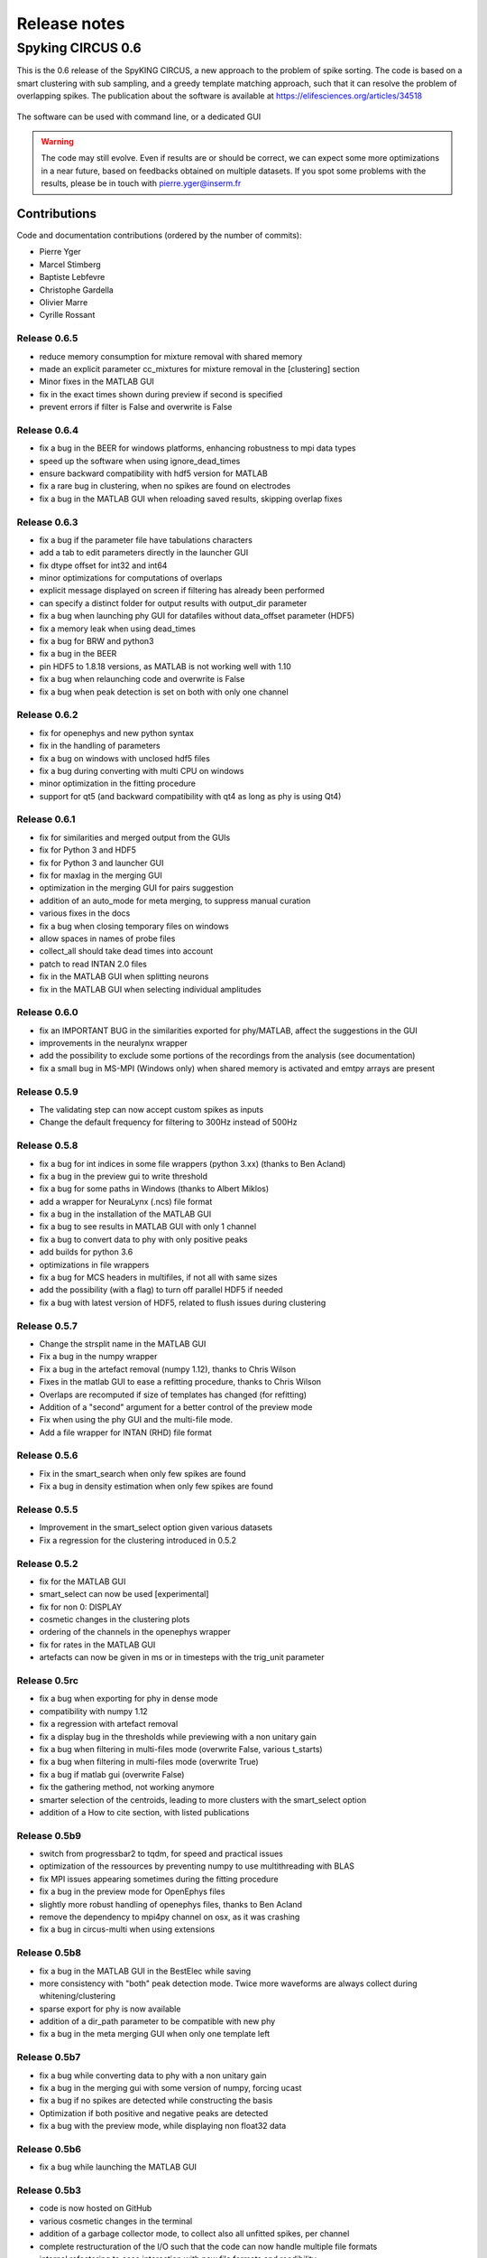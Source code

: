 Release notes
=============

Spyking CIRCUS 0.6
------------------

This is the 0.6 release of the SpyKING CIRCUS, a new approach to the problem of spike sorting. The code is based on a smart clustering with
sub sampling, and a greedy template matching approach, such that it can resolve the problem of overlapping spikes. The publication about the software 
is available at https://elifesciences.org/articles/34518


.. figure::  launcher.png
   :align:   center

   The software can be used with command line, or a dedicated GUI


.. warning::

    The code may still evolve. Even if results are or should be correct, we can expect some more optimizations in a near future, based on feedbacks obtained on multiple datasets. If you spot some problems with the results, please be in touch with pierre.yger@inserm.fr

Contributions
~~~~~~~~~~~~~
Code and documentation contributions (ordered by the number of commits):

* Pierre Yger
* Marcel Stimberg
* Baptiste Lebfevre
* Christophe Gardella
* Olivier Marre
* Cyrille Rossant


=============
Release 0.6.5
=============

* reduce memory consumption for mixture removal with shared memory
* made an explicit parameter cc_mixtures for mixture removal in the [clustering] section
* Minor fixes in the MATLAB GUI
* fix in the exact times shown during preview if second is specified
* prevent errors if filter is False and overwrite is False

=============
Release 0.6.4
=============

* fix a bug in the BEER for windows platforms, enhancing robustness to mpi data types
* speed up the software when using ignore_dead_times
* ensure backward compatibility with hdf5 version for MATLAB
* fix a rare bug in clustering, when no spikes are found on electrodes
* fix a bug in the MATLAB GUI when reloading saved results, skipping overlap fixes

=============
Release 0.6.3
=============

* fix a bug if the parameter file have tabulations characters
* add a tab to edit parameters directly in the launcher GUI
* fix dtype offset for int32 and int64
* minor optimizations for computations of overlaps
* explicit message displayed on screen if filtering has already been performed
* can specify a distinct folder for output results with output_dir parameter
* fix a bug when launching phy GUI for datafiles without data_offset parameter (HDF5)
* fix a memory leak when using dead_times
* fix a bug for BRW and python3
* fix a bug in the BEER
* pin HDF5 to 1.8.18 versions, as MATLAB is not working well with 1.10
* fix a bug when relaunching code and overwrite is False
* fix a bug when peak detection is set on both with only one channel

=============
Release 0.6.2
=============

* fix for openephys and new python syntax
* fix in the handling of parameters 
* fix a bug on windows with unclosed hdf5 files
* fix a bug during converting with multi CPU on windows
* minor optimization in the fitting procedure
* support for qt5 (and backward compatibility with qt4 as long as phy is using Qt4)

=============
Release 0.6.1
=============

* fix for similarities and merged output from the GUIs
* fix for Python 3 and HDF5
* fix for Python 3 and launcher GUI
* fix for maxlag in the merging GUI
* optimization in the merging GUI for pairs suggestion
* addition of an auto_mode for meta merging, to suppress manual curation
* various fixes in the docs
* fix a bug when closing temporary files on windows
* allow spaces in names of probe files
* collect_all should take dead times into account
* patch to read INTAN 2.0 files
* fix in the MATLAB GUI when splitting neurons
* fix in the MATLAB GUI when selecting individual amplitudes

=============
Release 0.6.0
=============

* fix an IMPORTANT BUG in the similarities exported for phy/MATLAB, affect the suggestions in the GUI
* improvements in the neuralynx wrapper
* add the possibility to exclude some portions of the recordings from the analysis (see documentation)
* fix a small bug in MS-MPI (Windows only) when shared memory is activated and emtpy arrays are present

=============
Release 0.5.9
=============

* The validating step can now accept custom spikes as inputs
* Change the default frequency for filtering to 300Hz instead of 500Hz

=============
Release 0.5.8
=============

* fix a bug for int indices in some file wrappers (python 3.xx) (thanks to Ben Acland)
* fix a bug in the preview gui to write threshold
* fix a bug for some paths in Windows (thanks to Albert Miklos)
* add a wrapper for NeuraLynx (.ncs) file format
* fix a bug in the installation of the MATLAB GUI
* fix a bug to see results in MATLAB GUI with only 1 channel
* fix a bug to convert data to phy with only positive peaks
* add builds for python 3.6
* optimizations in file wrappers
* fix a bug for MCS headers in multifiles, if not all with same sizes
* add the possibility (with a flag) to turn off parallel HDF5 if needed
* fix a bug with latest version of HDF5, related to flush issues during clustering

=============
Release 0.5.7
=============

* Change the strsplit name in the MATLAB GUI
* Fix a bug in the numpy wrapper
* Fix a bug in the artefact removal (numpy 1.12), thanks to Chris Wilson
* Fixes in the matlab GUI to ease a refitting procedure, thanks to Chris Wilson
* Overlaps are recomputed if size of templates has changed (for refitting)
* Addition of a "second" argument for a better control of the preview mode
* Fix when using the phy GUI and the multi-file mode.
* Add a file wrapper for INTAN (RHD) file format

=============
Release 0.5.6
=============

* Fix in the smart_search when only few spikes are found
* Fix a bug in density estimation when only few spikes are found

=============
Release 0.5.5
=============

* Improvement in the smart_select option given various datasets
* Fix a regression for the clustering introduced in 0.5.2

=============
Release 0.5.2
=============

* fix for the MATLAB GUI
* smart_select can now be used [experimental]
* fix for non 0: DISPLAY
* cosmetic changes in the clustering plots
* ordering of the channels in the openephys wrapper
* fix for rates in the MATLAB GUI
* artefacts can now be given in ms or in timesteps with the trig_unit parameter

=============
Release 0.5rc
=============

* fix a bug when exporting for phy in dense mode
* compatibility with numpy 1.12
* fix a regression with artefact removal
* fix a display bug in the thresholds while previewing with a non unitary gain
* fix a bug when filtering in multi-files mode (overwrite False, various t_starts)
* fix a bug when filtering in multi-files mode (overwrite True)
* fix a bug if matlab gui (overwrite False)
* fix the gathering method, not working anymore
* smarter selection of the centroids, leading to more clusters with the smart_select option
* addition of a How to cite section, with listed publications

=============
Release 0.5b9
=============

* switch from progressbar2 to tqdm, for speed and practical issues
* optimization of the ressources by preventing numpy to use multithreading with BLAS
* fix MPI issues appearing sometimes during the fitting procedure
* fix a bug in the preview mode for OpenEphys files
* slightly more robust handling of openephys files, thanks to Ben Acland
* remove the dependency to mpi4py channel on osx, as it was crashing
* fix a bug in circus-multi when using extensions

=============
Release 0.5b8
=============

* fix a bug in the MATLAB GUI in the BestElec while saving
* more consistency with "both" peak detection mode. Twice more waveforms are always collect during whitening/clustering
* sparse export for phy is now available
* addition of a dir_path parameter to be compatible with new phy
* fix a bug in the meta merging GUI when only one template left

=============
Release 0.5b7
=============

* fix a bug while converting data to phy with a non unitary gain
* fix a bug in the merging gui with some version of numpy, forcing ucast
* fix a bug if no spikes are detected while constructing the basis
* Optimization if both positive and negative peaks are detected
* fix a bug with the preview mode, while displaying non float32 data

=============
Release 0.5b6
=============

* fix a bug while launching the MATLAB GUI

=============
Release 0.5b3
=============

* code is now hosted on GitHub
* various cosmetic changes in the terminal
* addition of a garbage collector mode, to collect also all unfitted spikes, per channel
* complete restructuration of the I/O such that the code can now handle multiple file formats
* internal refactoring to ease interaction with new file formats and readibility
* because of the file format, slight restructuration of the parameter files
* N_t and radius have been moved to the [detection] section, more consistent
* addition of an explicit file_format parameter in the [data] section
* every file format may have its own parameters, see documentation for details (or --info)
* can now work natively with open ephys data files (.openephys)
* can now work natively with MCD data files (.mcd) [using neuroshare]
* can now work natively with Kwik (KWD) data files (.kwd)
* can now work natively with NeuroDataWithoutBorders files (.nwb)
* can now work natively with NiX files (.nix)
* can now work natively with any HDF5-like structure data files (.h5)
* can now work natively with Arf data files (.arf)
* can now work natively with 3Brain data files (.brw)
* can now work natively with Numpy arrays (.npy)
* can now work natively with all file format supported by NeuroShare (plexon, blackrock, mcd, ...)
* can still work natively with raw binary files with/without headers :)
* faster IO for raw binary files
* refactoring of the exports during multi-file/preview/benchmark: everything is now handled in raw binary
* fix a bug with the size of the safety time parameter during whitening and clustering
* all the interactions with the parameters are now done in the circus/shared/parser.py file
* all the interactions with the probe are now done in the circus/shared/probes.py file
* all the messages are now handled in circus/shared/messages.py
* more robust and explicit logging system
* more robust checking of the parameters
* display the electrode number in the preview/result GUI
* setting up a continuous integration workflow to test all conda packages with appveyor and travis automatically
* cuda support is now turned off by default, for smoother install procedures (GPU yet do not bring much)
* file format can be streamed. Over several files (former multi-file mode), but also within the same file
* several cosmetic changes in the default parameter file
* clustering:smart_search and merging:correct_lag are now True by default
* fix a minor bug in the smart search, biasing the estimation of densities
* fix a bug with the masks and the smart-search: improving results
* addition of an overwrite parameter. Note that any t_start/t_stop infos are lost
* if using streams, or internal t_start, output times are on the same time axis than the datafile
* more robust parameter checking


=============
Release 0.4.3
=============

* cosmetic changes in the terminal
* suggest to reduce chunk sizes for high density probes (N_e > 500) to save memory
* fix a once-in-a-while bug in the smart-search


=============
Release 0.4.2
=============

* fix a bug in the test suite
* fix a bug in python GUI for non integer thresholds
* fix a bug with output strings in python3
* fix a bug to kill processes in windows from the launcher
* fix graphical issues in the launcher and python3
* colors are now present also in python3
* finer control of the amplitudes with the dispersion parameter
* finer control of the cut off frequencies during the filtering
* the smart search mode is now back, with a simple True/False flag. Use it for long or noisy recordings
* optimizations in the smart search mode, now implementing a rejection method based on amplitudes
* show the mean amplitude over time in the MATLAB GUI
* MATLAB is automatically closed when closing the MATLAB GUI
* mean rate is now displayed in the MATLAB GUI, for new datasets only
* spike times are now saved as uint32, for new datasets only
* various fixes in the docs
* improvements when peak detection is set on "both"
* message about cc_merge for low density probes
* message about smart search for long recordings
* various cosmetic changes
* add a conda app for anaconda navigator


=============
Release 0.4.1
=============

* fix a bug for converting millions of PCs to phy, getting rid of MPI limitation to int32
* fix bugs with install on Windows 10, forcing int64 while default is int32 even on 64bits platforms
* improved errors messages if wrong MCS headers are used
* Various cosmetic changes


===========
Release 0.4
===========

First realease of the software
